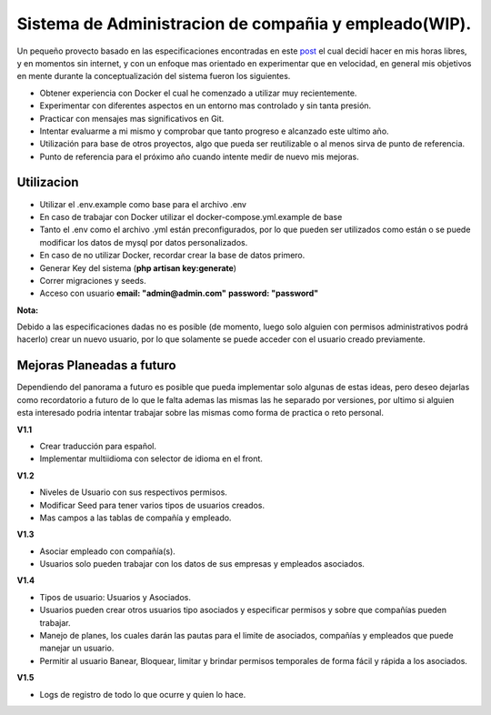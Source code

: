 ======================================================
Sistema de Administracion de compañia y empleado(WIP).
======================================================

Un pequeño provecto basado en las especificaciones encontradas en este `post <https://laraveldaily.com/test-junior-laravel-developer-sample-project/>`_
el cual decidí hacer en mis horas libres, y en momentos sin internet, y con un enfoque mas orientado en experimentar que en velocidad, en general
mis objetivos en mente durante la conceptualización del sistema fueron los siguientes.

* Obtener experiencia con Docker el cual he comenzado a utilizar muy recientemente.
* Experimentar con diferentes aspectos en un entorno mas controlado y sin tanta presión.
* Practicar con mensajes mas significativos en Git.
* Intentar evaluarme a mi mismo y comprobar que tanto progreso e alcanzado este ultimo año.
* Utilización para base de otros proyectos, algo que pueda ser reutilizable o al menos sirva de punto de referencia.
* Punto de referencia para el próximo año cuando intente medir de nuevo mis mejoras.

Utilizacion
###########

- Utilizar el .env.example como base para el archivo .env
- En caso de trabajar con Docker utilizar el docker-compose.yml.example de base
- Tanto el .env como el archivo .yml están preconfigurados, por lo que pueden ser utilizados como están o se puede modificar los datos de
  mysql por datos personalizados.
- En caso de no utilizar Docker, recordar crear la base de datos primero.
- Generar Key del sistema (**php artisan key:generate**)
- Correr migraciones y seeds.
- Acceso con usuario 
  **email: "admin@admin.com"**
  **password: "password"**

**Nota:**

Debido a las especificaciones dadas no es posible (de momento, luego solo alguien con permisos administrativos podrá hacerlo) crear un nuevo
usuario, por lo que solamente se puede acceder con el usuario creado previamente.

Mejoras Planeadas a futuro
##########################

Dependiendo del panorama a futuro es posible que pueda implementar solo algunas de estas ideas, pero deseo dejarlas como recordatorio
a futuro de lo que le falta ademas las mismas las he separado por versiones, por ultimo si alguien esta interesado podria intentar trabajar
sobre las mismas como forma de practica o reto personal.

**V1.1**

* Crear traducción para español.
* Implementar multiidioma con selector de idioma en el front.

**V1.2**

* Niveles de Usuario con sus respectivos permisos.
* Modificar Seed para tener varios tipos de usuarios creados.
* Mas campos a las tablas de compañía y empleado.

**V1.3**

* Asociar empleado con compañía(s).
* Usuarios solo pueden trabajar con los datos de sus empresas y empleados asociados.

**V1.4**

* Tipos de usuario: Usuarios y Asociados.
* Usuarios pueden crear otros usuarios tipo asociados y especificar permisos y sobre que compañías pueden trabajar.
* Manejo de planes, los cuales darán las pautas para el limite de asociados, compañías y empleados que puede manejar un usuario.
* Permitir al usuario Banear, Bloquear, limitar y brindar permisos temporales de forma fácil y rápida a los asociados.

**V1.5**

* Logs de registro de todo lo que ocurre y quien lo hace.
